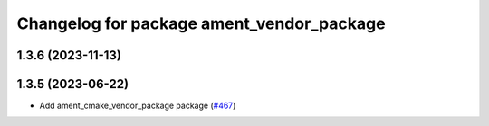 ^^^^^^^^^^^^^^^^^^^^^^^^^^^^^^^^^^^^^^^^^^
Changelog for package ament_vendor_package
^^^^^^^^^^^^^^^^^^^^^^^^^^^^^^^^^^^^^^^^^^

1.3.6 (2023-11-13)
------------------

1.3.5 (2023-06-22)
------------------
* Add ament_cmake_vendor_package package (`#467 <https://github.com/ament/ament_cmake/issues/467>`_)
